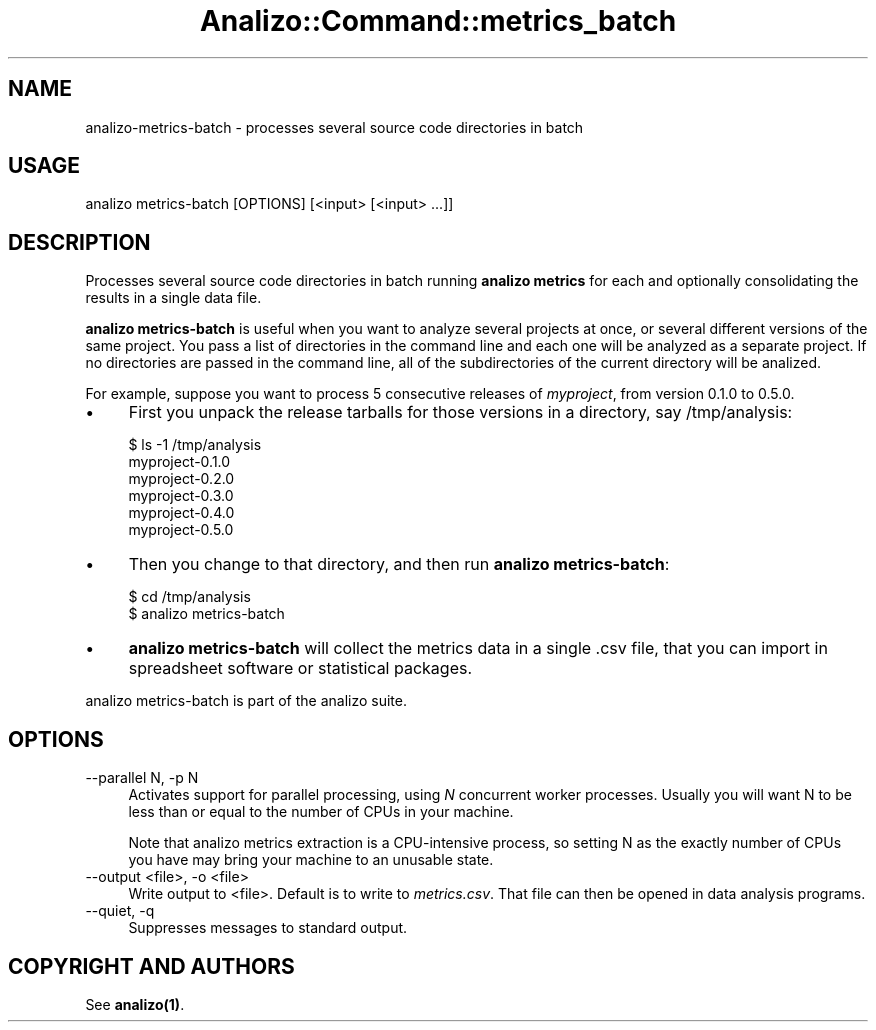 .\" Automatically generated by Pod::Man 4.14 (Pod::Simple 3.42)
.\"
.\" Standard preamble:
.\" ========================================================================
.de Sp \" Vertical space (when we can't use .PP)
.if t .sp .5v
.if n .sp
..
.de Vb \" Begin verbatim text
.ft CW
.nf
.ne \\$1
..
.de Ve \" End verbatim text
.ft R
.fi
..
.\" Set up some character translations and predefined strings.  \*(-- will
.\" give an unbreakable dash, \*(PI will give pi, \*(L" will give a left
.\" double quote, and \*(R" will give a right double quote.  \*(C+ will
.\" give a nicer C++.  Capital omega is used to do unbreakable dashes and
.\" therefore won't be available.  \*(C` and \*(C' expand to `' in nroff,
.\" nothing in troff, for use with C<>.
.tr \(*W-
.ds C+ C\v'-.1v'\h'-1p'\s-2+\h'-1p'+\s0\v'.1v'\h'-1p'
.ie n \{\
.    ds -- \(*W-
.    ds PI pi
.    if (\n(.H=4u)&(1m=24u) .ds -- \(*W\h'-12u'\(*W\h'-12u'-\" diablo 10 pitch
.    if (\n(.H=4u)&(1m=20u) .ds -- \(*W\h'-12u'\(*W\h'-8u'-\"  diablo 12 pitch
.    ds L" ""
.    ds R" ""
.    ds C` ""
.    ds C' ""
'br\}
.el\{\
.    ds -- \|\(em\|
.    ds PI \(*p
.    ds L" ``
.    ds R" ''
.    ds C`
.    ds C'
'br\}
.\"
.\" Escape single quotes in literal strings from groff's Unicode transform.
.ie \n(.g .ds Aq \(aq
.el       .ds Aq '
.\"
.\" If the F register is >0, we'll generate index entries on stderr for
.\" titles (.TH), headers (.SH), subsections (.SS), items (.Ip), and index
.\" entries marked with X<> in POD.  Of course, you'll have to process the
.\" output yourself in some meaningful fashion.
.\"
.\" Avoid warning from groff about undefined register 'F'.
.de IX
..
.nr rF 0
.if \n(.g .if rF .nr rF 1
.if (\n(rF:(\n(.g==0)) \{\
.    if \nF \{\
.        de IX
.        tm Index:\\$1\t\\n%\t"\\$2"
..
.        if !\nF==2 \{\
.            nr % 0
.            nr F 2
.        \}
.    \}
.\}
.rr rF
.\" ========================================================================
.\"
.IX Title "Analizo::Command::metrics_batch 3pm"
.TH Analizo::Command::metrics_batch 3pm "2024-01-25" "perl v5.34.0" "User Contributed Perl Documentation"
.\" For nroff, turn off justification.  Always turn off hyphenation; it makes
.\" way too many mistakes in technical documents.
.if n .ad l
.nh
.SH "NAME"
analizo\-metrics\-batch \- processes several source code directories in batch
.SH "USAGE"
.IX Header "USAGE"
.Vb 1
\&  analizo metrics\-batch [OPTIONS] [<input> [<input> ...]]
.Ve
.SH "DESCRIPTION"
.IX Header "DESCRIPTION"
Processes several source code directories in batch running \fBanalizo metrics\fR
for each and optionally consolidating the results in a single data file.
.PP
\&\fBanalizo metrics-batch\fR is useful when you want to analyze several projects at
once, or several different versions of the same project. You pass a list of
directories in the command line and each one will be analyzed as a separate
project. If no directories are passed in the command line, all of the
subdirectories of the current directory will be analized.
.PP
For example, suppose you want to process 5 consecutive releases of
\&\fImyproject\fR, from version 0.1.0 to 0.5.0.
.IP "\(bu" 4
First you unpack the release tarballs for those versions in a directory, say
/tmp/analysis:
.Sp
.Vb 6
\&  $ ls \-1 /tmp/analysis
\&  myproject\-0.1.0
\&  myproject\-0.2.0
\&  myproject\-0.3.0
\&  myproject\-0.4.0
\&  myproject\-0.5.0
.Ve
.IP "\(bu" 4
Then you change to that directory, and then run \fBanalizo metrics-batch\fR:
.Sp
.Vb 2
\&  $ cd /tmp/analysis
\&  $ analizo metrics\-batch
.Ve
.IP "\(bu" 4
\&\fBanalizo metrics-batch\fR will collect the metrics
data in a single .csv file, that you can import in spreadsheet software or
statistical packages.
.PP
analizo metrics-batch is part of the analizo suite.
.SH "OPTIONS"
.IX Header "OPTIONS"
.IP "\-\-parallel N, \-p N" 4
.IX Item "--parallel N, -p N"
Activates support for parallel processing, using \fIN\fR concurrent worker
processes. Usually you will want N to be less than or equal to the number of
CPUs in your machine.
.Sp
Note that analizo metrics extraction is a CPU-intensive process, so setting N
as the exactly number of CPUs you have may bring your machine to an unusable
state.
.IP "\-\-output <file>, \-o <file>" 4
.IX Item "--output <file>, -o <file>"
Write output to <file>. Default is to write to \fImetrics.csv\fR. That file can
then be opened in data analysis programs.
.IP "\-\-quiet, \-q" 4
.IX Item "--quiet, -q"
Suppresses messages to standard output.
.SH "COPYRIGHT AND AUTHORS"
.IX Header "COPYRIGHT AND AUTHORS"
See \fB\fBanalizo\fB\|(1)\fR.
